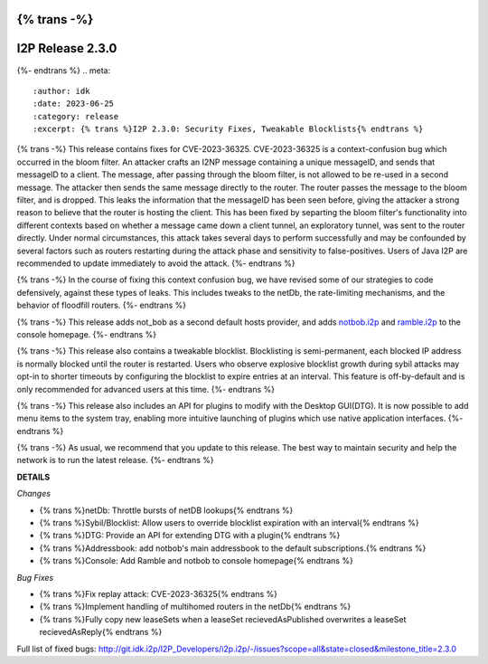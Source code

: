 {% trans -%}
=================
I2P Release 2.3.0
=================
{%- endtrans %}
.. meta::
    :author: idk
    :date: 2023-06-25
    :category: release
    :excerpt: {% trans %}I2P 2.3.0: Security Fixes, Tweakable Blocklists{% endtrans %}

{% trans -%}
This release contains fixes for CVE-2023-36325.
CVE-2023-36325 is a context-confusion bug which occurred in the bloom filter.
An attacker crafts an I2NP message containing a unique messageID, and sends that messageID to a client.
The message, after passing through the bloom filter, is not allowed to be re-used in a second message.
The attacker then sends the same message directly to the router.
The router passes the message to the bloom filter, and is dropped.
This leaks the information that the messageID has been seen before, giving the attacker a strong reason to believe that the router is hosting the client.
This has been fixed by separting the bloom filter's functionality into different contexts based on whether a message came down a client tunnel, an exploratory tunnel, was sent to the router directly.
Under normal circumstances, this attack takes several days to perform successfully and may be confounded by several factors such as routers restarting during the attack phase and sensitivity to false-positives.
Users of Java I2P are recommended to update immediately to avoid the attack.
{%- endtrans %}

{% trans -%}
In the course of fixing this context confusion bug, we have revised some of our strategies to code defensively, against these types of leaks.
This includes tweaks to the netDb, the rate-limiting mechanisms, and the behavior of floodfill routers.
{%- endtrans %}

{% trans -%}
This release adds not_bob as a second default hosts provider, and adds `notbob.i2p <http://notbob.i2p>`_ and `ramble.i2p <http://ramble.i2p>`_ to the console homepage.
{%- endtrans %}

{% trans -%}
This release also contains a tweakable blocklist.
Blocklisting is semi-permanent, each blocked IP address is normally blocked until the router is restarted.
Users who observe explosive blocklist growth during sybil attacks may opt-in to shorter timeouts by configuring the blocklist to expire entries at an interval.
This feature is off-by-default and is only recommended for advanced users at this time.
{%- endtrans %}

{% trans -%}
This release also includes an API for plugins to modify with the Desktop GUI(DTG).
It is now possible to add menu items to the system tray, enabling more intuitive launching of plugins which use native application interfaces.
{%- endtrans %}

{% trans -%}
As usual, we recommend that you update to this release.
The best way to maintain security and help the network is to run the latest release.
{%- endtrans %}

**DETAILS**

*Changes*

- {% trans %}netDb: Throttle bursts of netDB lookups{% endtrans %}
- {% trans %}Sybil/Blocklist: Allow users to override blocklist expiration with an interval{% endtrans %}
- {% trans %}DTG: Provide an API for extending DTG with a plugin{% endtrans %}
- {% trans %}Addressbook: add notbob's main addressbook to the default subscriptions.{% endtrans %}
- {% trans %}Console: Add Ramble and notbob to console homepage{% endtrans %}

*Bug Fixes*

- {% trans %}Fix replay attack: CVE-2023-36325{% endtrans %}
- {% trans %}Implement handling of multihomed routers in the netDb{% endtrans %}
- {% trans %}Fully copy new leaseSets when a leaseSet recievedAsPublished overwrites a leaseSet recievedAsReply{% endtrans %}

Full list of fixed bugs: http://git.idk.i2p/I2P_Developers/i2p.i2p/-/issues?scope=all&state=closed&milestone_title=2.3.0
